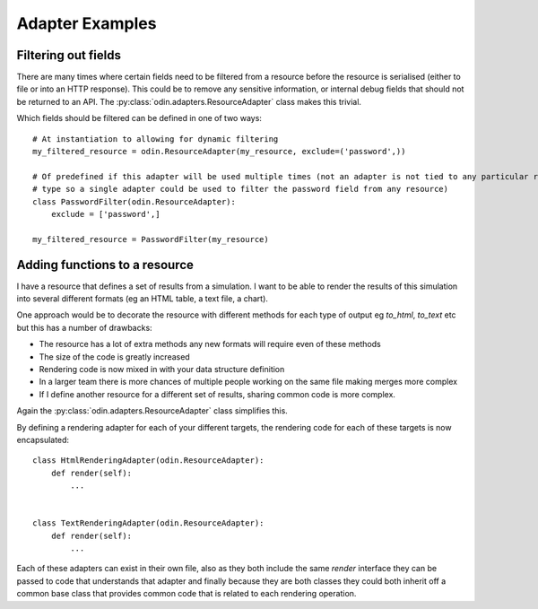 ################
Adapter Examples
################

Filtering out fields
====================

There are many times where certain fields need to be filtered from a resource before the resource is serialised (either
to file or into an HTTP response). This could be to remove any sensitive information, or internal debug fields that
should not be returned to an API. The :py:class:`odin.adapters.ResourceAdapter` class makes this trivial.

Which fields should be filtered can be defined in one of two ways::

    # At instantiation to allowing for dynamic filtering
    my_filtered_resource = odin.ResourceAdapter(my_resource, exclude=('password',))

    # Of predefined if this adapter will be used multiple times (not an adapter is not tied to any particular resource
    # type so a single adapter could be used to filter the password field from any resource)
    class PasswordFilter(odin.ResourceAdapter):
        exclude = ['password',]

    my_filtered_resource = PasswordFilter(my_resource)


.. note: A predefined adapter can still accept additional exclude fields at instantiation, the additional fields will
    simply be appended to the predefined exclude list.


Adding functions to a resource
==============================

I have a resource that defines a set of results from a simulation. I want to be able to render the results of this
simulation into several different formats (eg an HTML table, a text file, a chart).

One approach would be to decorate the resource with different methods for each type of output eg *to_html*, *to_text*
etc but this has a number of drawbacks:

+ The resource has a lot of extra methods any new formats will require even of these methods
+ The size of the code is greatly increased
+ Rendering code is now mixed in with your data structure definition
+ In a larger team there is more chances of multiple people working on the same file making merges more complex
+ If I define another resource for a different set of results, sharing common code is more complex.

Again the :py:class:`odin.adapters.ResourceAdapter` class simplifies this.

By defining a rendering adapter for each of your different targets, the rendering code for each of these targets is now
encapsulated::

    class HtmlRenderingAdapter(odin.ResourceAdapter):
        def render(self):
            ...


    class TextRenderingAdapter(odin.ResourceAdapter):
        def render(self):
            ...


Each of these adapters can exist in their own file, also as they both include the same *render* interface they can be
passed to code that understands that adapter and finally because they are both classes they could both inherit off a
common base class that provides common code that is related to each rendering operation.
